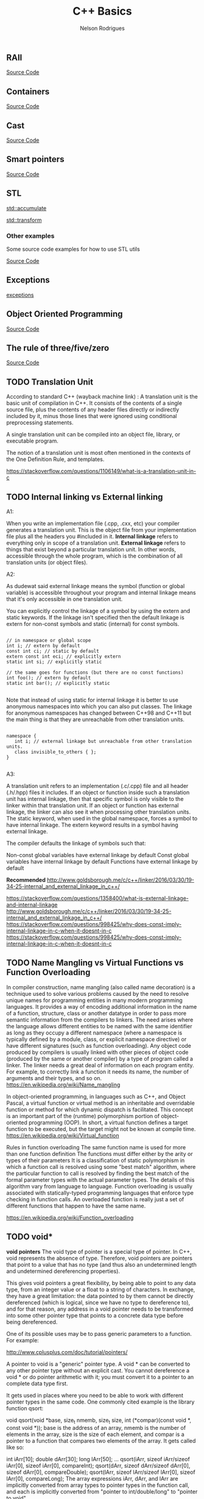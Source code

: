 #+Title: C++ Basics 
#+AUTHOR: Nelson Rodrigues
#+TOC: headlines 5

** RAII 

[[https://github.com/NelsonBilber/cpp.RAII][Source Code]]

** Containers 

[[https://github.com/NelsonBilber/cpp.containers][Source Code]]

** Cast 

[[https://github.com/NelsonBilber/cpp.cast][Source Code]]

** Smart pointers 
[[https://github.com/NelsonBilber/cpp.smartpointers][Source Code]]

** STL 

[[file:std_accumulate.org][std::accumulate]]

[[file:std_transform.org][std::transform]]


*** Other examples

Some source code examples for how to use STL utils

[[https://github.com/NelsonBilber/cpp.stl][Source Code]]


** Exceptions

[[file:exceptions.org][exceptions]]


** Object Oriented Programming 

[[https://github.com/NelsonBilber/cpp.oop][Source Code]]


** The rule of three/five/zero 

[[https://github.com/NelsonBilber/cpp.movesemantics][Source Code]]


** TODO Translation Unit


    According to standard C++ (wayback machine link) : A translation unit is the basic unit of compilation in C++. It consists of the contents of a single source file, plus the contents of any header files directly or indirectly included by it, minus those lines that were ignored using conditional preprocessing statements.

    A single translation unit can be compiled into an object file, library, or executable program.

    The notion of a translation unit is most often mentioned in the contexts of the One Definition Rule, and templates.

https://stackoverflow.com/questions/1106149/what-is-a-translation-unit-in-c


** TODO Internal linking vs External linking

A1:

When you write an implementation file (.cpp, .cxx, etc) your compiler generates a translation unit. This is the object file from your implementation file plus all the headers you #included in it.
*Internal linkage* refers to everything only in scope of a translation unit.
*External linkage* refers to things that exist beyond a particular translation unit. In other words, accessible through the whole program, which is the combination of all translation units (or object files).

A2:

As dudewat said external linkage means the symbol (function or global variable) is accessible throughout your program and internal linkage means that it's only accessible in one translation unit.

You can explicitly control the linkage of a symbol by using the extern and static keywords. If the linkage isn't specified then the default linkage is extern for non-const symbols and static (internal) for const symbols.

#+BEGIN_SRC C++

// in namespace or global scope
int i; // extern by default
const int ci; // static by default
extern const int eci; // explicitly extern
static int si; // explicitly static

// the same goes for functions (but there are no const functions)
int foo(); // extern by default
static int bar(); // explicitly static 

#+END_SRC

Note that instead of using static for internal linkage it is better to use anonymous namespaces into which you can also put classes. The linkage for anonymous namespaces has changed between C++98 and C++11 but the main thing is that they are unreachable from other translation units.

#+BEGIN_SRC C++

namespace {
   int i; // external linkage but unreachable from other translation units.
   class invisible_to_others { };
}

#+END_SRC


A3:

A translation unit refers to an implementation (.c/.cpp) file and all header (.h/.hpp) files it includes. If an object or function inside such a translation unit has internal linkage, then that specific symbol is only visible to the linker within that translation unit. If an object or function has external linkage, the linker can also see it when processing other translation units. The static keyword, when used in the global namespace, forces a symbol to have internal linkage. The extern keyword results in a symbol having external linkage.

The compiler defaults the linkage of symbols such that:

    Non-const global variables have external linkage by default
    Const global variables have internal linkage by default
    Functions have external linkage by default

*Recommended*
http://www.goldsborough.me/c/c++/linker/2016/03/30/19-34-25-internal_and_external_linkage_in_c++/


https://stackoverflow.com/questions/1358400/what-is-external-linkage-and-internal-linkage
http://www.goldsborough.me/c/c++/linker/2016/03/30/19-34-25-internal_and_external_linkage_in_c++/
https://stackoverflow.com/questions/998425/why-does-const-imply-internal-linkage-in-c-when-it-doesnt-in-c
https://stackoverflow.com/questions/998425/why-does-const-imply-internal-linkage-in-c-when-it-doesnt-in-c


** TODO Name Mangling vs Virtual Functions vs Function Overloading
In compiler construction, name mangling (also called name decoration) is a technique used to solve various problems caused by the need to resolve unique names for programming entities in many modern programming languages.
It provides a way of encoding additional information in the name of a function, structure, class or another datatype in order to pass more semantic information from the compilers to linkers.
The need arises where the language allows different entities to be named with the same identifier as long as they occupy a different namespace (where a namespace is typically defined by a module, class, or explicit namespace directive) or have different signatures (such as function overloading).
Any object code produced by compilers is usually linked with other pieces of object code (produced by the same or another compiler) by a type of program called a linker. The linker needs a great deal of information on each program entity. For example, to correctly link a function it needs its name, the number of arguments and their types, and so on.
https://en.wikipedia.org/wiki/Name_mangling 

In object-oriented programming, in languages such as C++, and Object Pascal, a virtual function or virtual method is an inheritable and overridable function or method for which dynamic dispatch is facilitated. This concept is an important part of the (runtime) polymorphism portion of object-oriented programming (OOP). In short, a virtual function defines a target function to be executed, but the target might not be known at compile time.
https://en.wikipedia.org/wiki/Virtual_function

Rules in function overloading
The same function name is used for more than one function definition
The functions must differ either by the arity or types of their parameters
It is a classification of static polymorphism in which a function call is resolved using some "best match" algorithm, where the particular function to call is resolved by finding the best match of the formal parameter types with the actual parameter types. The details of this algorithm vary from language to language.
Function overloading is usually associated with statically-typed programming languages that enforce type checking in function calls. An overloaded function is really just a set of different functions that happen to have the same name. 

https://en.wikipedia.org/wiki/Function_overloading


** TODO void*

*void pointers*
The void type of pointer is a special type of pointer. In C++, void represents the absence of type. Therefore, void pointers are pointers that point to a value that has no type (and thus also an undetermined length and undetermined dereferencing properties).

This gives void pointers a great flexibility, by being able to point to any data type, from an integer value or a float to a string of characters. In exchange, they have a great limitation: the data pointed to by them cannot be directly dereferenced (which is logical, since we have no type to dereference to), and for that reason, any address in a void pointer needs to be transformed into some other pointer type that points to a concrete data type before being dereferenced.

One of its possible uses may be to pass generic parameters to a function. For example: 

http://www.cplusplus.com/doc/tutorial/pointers/


A pointer to void is a "generic" pointer type. A void * can be converted to any other pointer type without an explicit cast. You cannot dereference a void * or do pointer arithmetic with it; you must convert it to a pointer to an complete data type first.

It gets used in places where you need to be able to work with different pointer types in the same code. One commonly cited example is the library function qsort:

void qsort(void *base, size_t nmemb, size_t size, 
           int (*compar)(const void *, const void *));
base is the address of an array, nmemb is the number of elements in the array, size is the size of each element, and compar is a pointer to a function that compares two elements of the array. It gets called like so:

int iArr[10];
double dArr[30];
long lArr[50];
...
qsort(iArr, sizeof iArr/sizeof iArr[0], sizeof iArr[0], compareInt);
qsort(dArr, sizeof dArr/sizeof dArr[0], sizeof dArr[0], compareDouble);
qsort(lArr, sizeof lArr/sizeof lArr[0], sizeof lArr[0], compareLong);
The array expressions iArr, dArr, and lArr are implicitly converted from array types to pointer types in the function call, and each is implicitly converted from "pointer to int/double/long" to "pointer to void".

The comparison functions would look something like:

int compareInt(const void *lhs, const void *rhs)
{
  const int *x = lhs;  // convert void * to int * by assignment
  const int *y = rhs;

  if (*x > *y) return 1;
  if (*x == *y) return 0;
  return -1;
}
By accepting void *, qsort can work with arrays of any type.

The disadvantage of using void * is that you throw type safety out the window and into oncoming traffic. There's nothing to protect you from using the wrong comparison routine:

qsort(dArr, sizeof dArr/sizeof dArr[0], sizeof dArr[0], compareInt);
compareInt is expecting its arguments to be pointing to ints, but is actually working with doubles. There's no way to catch this problem at compile time; you'll just wind up with a mis-sorted array.

https://stackoverflow.com/questions/11626786/what-does-void-mean-and-how-to-use-it

11 standard (n1570) §6.2.2.3 al1 p55 says :
A pointer to void may be converted to or from a pointer to any object type. A pointer to any object type may be converted to a pointer to void and back again; the result shall compare equal to the original pointer.
You can use this generic pointer to store a pointer to any object type, but you can't use usual arithmetic operations with it and you can't deference it.

https://stackoverflow.com/questions/11626786/what-does-void-mean-and-how-to-use-it


** TODO Deep copy vs shallow copy
